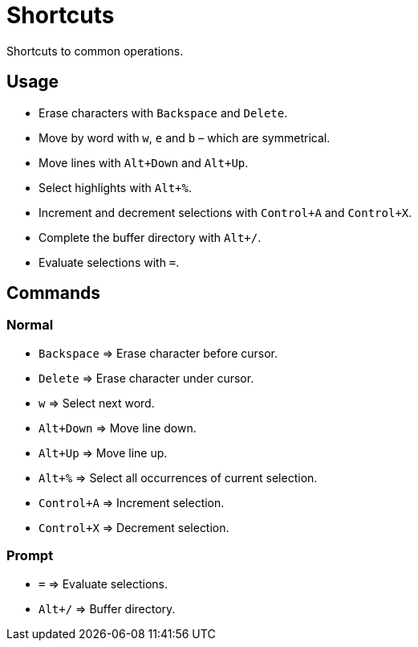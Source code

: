 = Shortcuts

Shortcuts to common operations.

== Usage

- Erase characters with `Backspace` and `Delete`.
- Move by word with `w`, `e` and `b` – which are symmetrical.
- Move lines with `Alt+Down` and `Alt+Up`.
- Select highlights with `Alt+%`.
- Increment and decrement selections with `Control+A` and `Control+X`.
- Complete the buffer directory with `Alt+/`.
- Evaluate selections with `=`.

== Commands

=== Normal

- `Backspace` ⇒ Erase character before cursor.
- `Delete` ⇒ Erase character under cursor.

- `w` ⇒ Select next word.

- `Alt+Down` ⇒ Move line down.
- `Alt+Up` ⇒ Move line up.

- `Alt+%` ⇒ Select all occurrences of current selection.

- `Control+A` ⇒ Increment selection.
- `Control+X` ⇒ Decrement selection.

=== Prompt

- `=` ⇒ Evaluate selections.
- `Alt+/` ⇒ Buffer directory.
